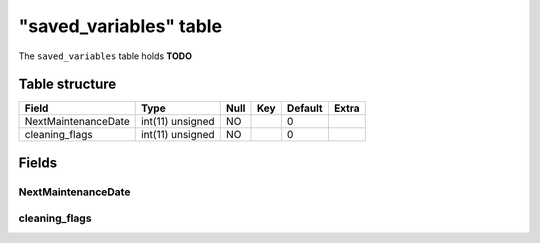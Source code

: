 .. _db-character-saved-variables:

========================
"saved\_variables" table
========================

The ``saved_variables`` table holds **TODO**

Table structure
---------------

+-----------------------+--------------------+--------+-------+-----------+---------+
| Field                 | Type               | Null   | Key   | Default   | Extra   |
+=======================+====================+========+=======+===========+=========+
| NextMaintenanceDate   | int(11) unsigned   | NO     |       | 0         |         |
+-----------------------+--------------------+--------+-------+-----------+---------+
| cleaning\_flags       | int(11) unsigned   | NO     |       | 0         |         |
+-----------------------+--------------------+--------+-------+-----------+---------+

Fields
------

NextMaintenanceDate
~~~~~~~~~~~~~~~~~~~

cleaning\_flags
~~~~~~~~~~~~~~~
